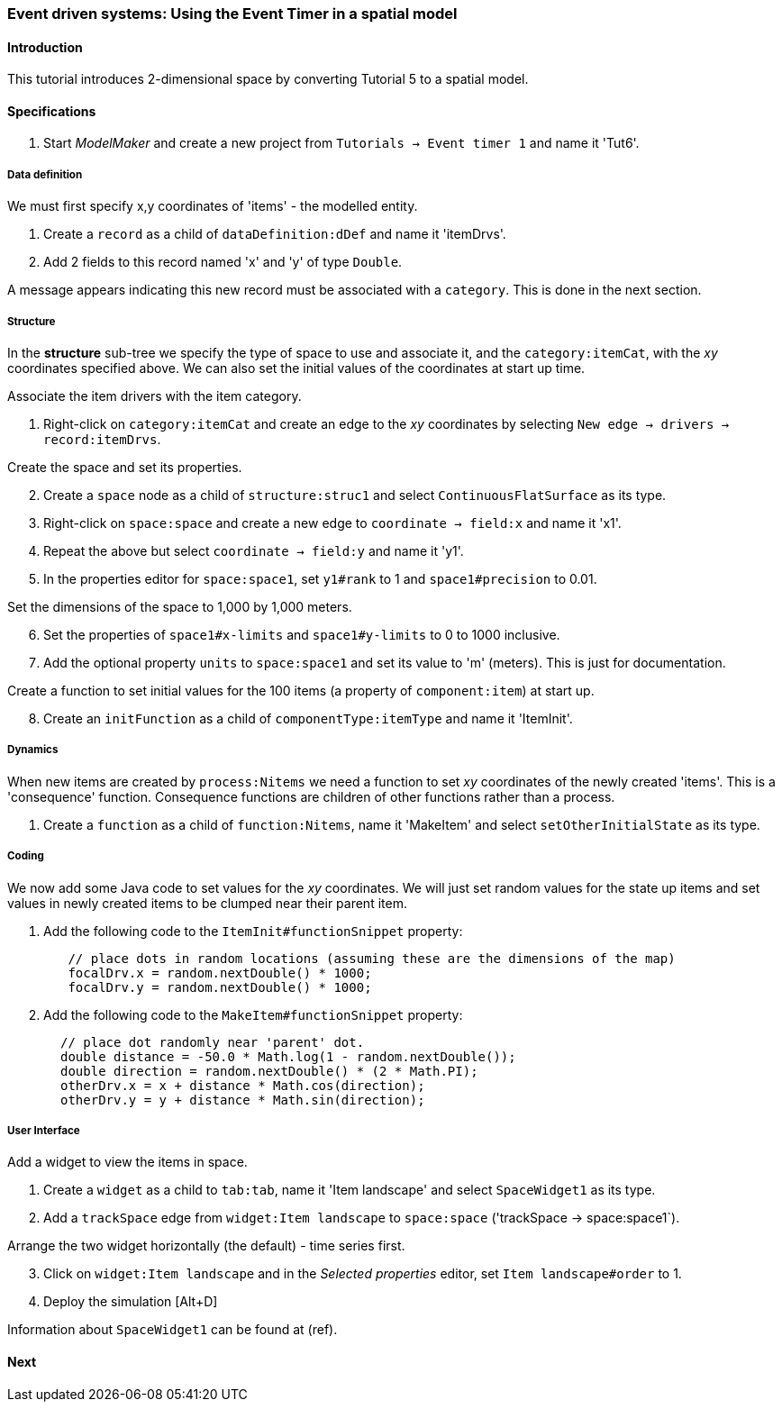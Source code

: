 === Event driven systems: Using the Event Timer in a spatial model

==== Introduction

This tutorial introduces 2-dimensional space by converting Tutorial 5 to a spatial model.

==== Specifications

. Start _ModelMaker_ and create a new project from `Tutorials -> Event timer 1` and name it 'Tut6'.

===== Data definition

We must first specify x,y coordinates of 'items' - the modelled entity.

. Create a `record` as a child of `dataDefinition:dDef` and name it 'itemDrvs'.
. Add 2 fields to this record named 'x' and 'y' of type `Double`.

A message appears indicating this new record must be associated with a `category`. This is done in the next section.

===== Structure

In the *structure* sub-tree we specify the type of space to use and associate it, and the `category:itemCat`, with the _xy_ coordinates specified above. We can also set the initial values of the coordinates at start up time.

Associate the item drivers with the item category.

. Right-click on `category:itemCat` and create an edge to the _xy_ coordinates by selecting `New edge -> drivers -> record:itemDrvs`.

Create the space and set its properties.

[start = 2]

. Create a `space` node as a child of `structure:struc1` and select `ContinuousFlatSurface` as its type.

. Right-click on `space:space` and create a new edge to `coordinate -> field:x` and name it 'x1'.

. Repeat the above but select `coordinate -> field:y` and name it 'y1'.

. In the properties editor for `space:space1`, set `y1#rank` to 1 and `space1#precision` to 0.01.

Set the dimensions of the space to 1,000 by 1,000 meters.

[start = 6]

. Set the properties of `space1#x-limits` and `space1#y-limits` to 0 to 1000 inclusive.

. Add the optional property `units` to `space:space1` and set its value to 'm' (meters). This is just for documentation.

Create a function to set initial values for the 100 items (a property of `component:item`) at start up.

[start = 8]

. Create an `initFunction` as a child of `componentType:itemType` and name it 'ItemInit'.

===== Dynamics

When new items are created by `process:Nitems` we need a function to set _xy_ coordinates of the newly created 'items'. This is a 'consequence' function. Consequence functions are children of other functions rather than a process.

. Create a `function` as a child of `function:Nitems`, name it 'MakeItem' and select `setOtherInitialState` as its type.

===== Coding

We now add some Java code to set values for the _xy_ coordinates. We will just set random values for the state up items and set values in newly created items to be clumped near their parent item.

. Add the following code to the `ItemInit#functionSnippet` property:

[source,Java]
-----------------
        // place dots in random locations (assuming these are the dimensions of the map)
        focalDrv.x = random.nextDouble() * 1000;
        focalDrv.y = random.nextDouble() * 1000;
-----------------

[start = 2]
. Add the following code to the `MakeItem#functionSnippet` property:

[source,Java]
-----------------
       // place dot randomly near 'parent' dot.
       double distance = -50.0 * Math.log(1 - random.nextDouble());
       double direction = random.nextDouble() * (2 * Math.PI);
       otherDrv.x = x + distance * Math.cos(direction);
       otherDrv.y = y + distance * Math.sin(direction);
-----------------

===== User Interface

Add a widget to view the items in space.

. Create a `widget` as a child to `tab:tab`, name it 'Item landscape' and select `SpaceWidget1` as its type.

. Add a `trackSpace` edge from `widget:Item landscape` to `space:space` ('trackSpace -> space:space1`).

Arrange the two widget horizontally (the default) - time series first.

[start = 3]

. Click on `widget:Item landscape` and in the _Selected properties_ editor, set `Item landscape#order` to 1.

. Deploy the simulation [Alt+D]

Information about `SpaceWidget1` can be found at (ref).

==== Next


